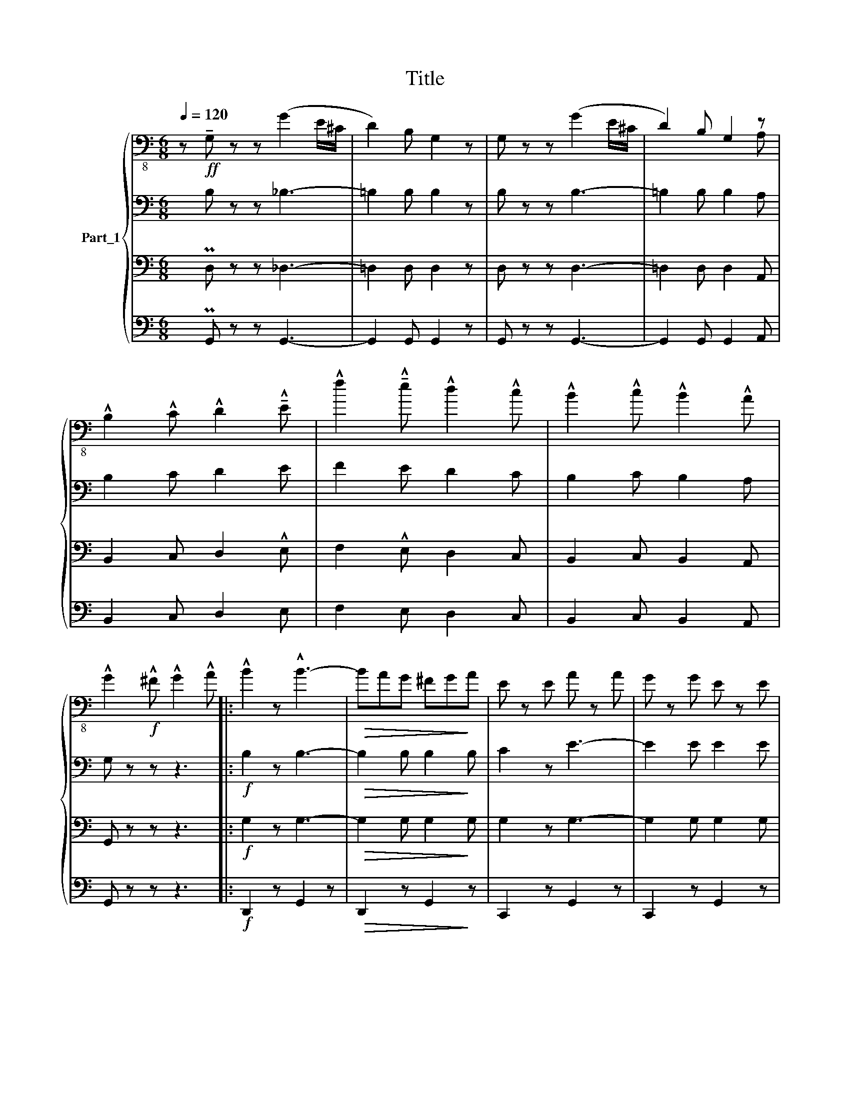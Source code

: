 X:1
T:Title
%%score { ( 1 5 ) | 2 | 3 | 4 }
L:1/8
Q:1/4=120
M:6/8
K:C
V:1 bass-8 nm="Part_1"
V:5 bass-8 
V:2 bass 
V:3 bass 
V:4 bass 
V:1
 z!ff! !tenuto!G, z z (G2 E/^C/ | D2) B, G,2 z | G, z z (G2 E/^C/ | D2) B, G,2 z | %4
 !^!B,2 !^!C !^!D2 !^!!tenuto!E | !^!f2 !^!!tenuto!e !^!d2 !^!c | !^!B2 !^!c !^!B2 !^!A | %7
 !^!G2!f! !^!^F !^!G2 !^!A |: !^!B2 z !^!B3- |!>(! BAG ^FG!>)!A | E z E A z A | G z G E z E | %12
 F z F c z c | B z B A z A |!<(! G z G !tenuto!e z !tenuto!e | d z d!<)! c z c | !^!B2 z !^!B3- | %17
!>(! BAG ^FG!>)!A |!<(! E z E A z A | G z G E z!<)! E | DB,D GDG | B!^!G!^!A !^!B!^!c!^!^c | %22
 !^!d z z z3 | z6 :| z !^!G!^!A !^!Bc!^!d |: !^!e3 !^!g3 | !^!A3 !^!B3 | !tenuto!d2 c c3- | %28
 cce cec | B2 !tenuto!f f3- | fBd BdB | c2 !tenuto!e e3- | e!^!G!^!A !^!B!^!c!^!d | !^!e3 !^!g3 | %34
 !^!A3 !^!B3 | !tenuto!d2 c c3- | ccB cd^d | !^!e!^!g!^!e !^!c!^!e!^!c | !^!G6 | !^!G2 z (!^!G3 | %40
 c)GA Bcd :| c2 z c2 z |] z6 | z6 | z6 |[K:F] z6 | z6 | z6 | z6 | z6 | z6 | z6 | z6 | z6 | z6 | %55
 z6 | z6 | z6 | z6 | z6 | z6 | z6 | z2!f! f/-e/ f2 c/-=B/ | c2 !^!A/-!>!^G/ A2 A | %64
 z2 c/-=B/ c2 A/-^G/ | A2 F/-E/ F2 F | z2 F/-E/ F2 A/-^G/ | A2 c/-=B/ c2 x x | %68
 z2 E/-^D/ E2 G/-^F/ | G2 c/-=B/ c2 c | z2 f/-e/ f2 c/-=B/ | c2 A/-^G/ A2 A | z2 c/-=B/ c2 A/-^G/ | %73
 A2 F/-E/ F2 F | z2 F/-E/ F2 A/-^G/ | A2 c/-=B/ c2 c | F2 A/-^G/ A2 c | f2 z z3 | %78
 z2 f/-e/ f2 c/-=B/ | c2 A/-^G/ A2 A | z2 c/-=B/ c2 A/-^G/ | A2 F/-E/ F2 F | z2 F/-E/ F2 A/-^G/ | %83
 A2 c/-=B/ c2 c | z2 E/-^D/ E2 G/-^F/ | G2 c/-=B/ c2 c | z2 f/-e/ f2 c/-=B/ | c2 A/-^G/ A2 A | %88
 z2 c/-=B/ c2 A/-^G/ | A2 F/-E/ F2 F | z2 F/-E/ F2 A/-^G/ | A2 c/-=B/ c2 c | F2 A/-^G/ A2 c | %93
 f2 !^!A !>!!^!c2 !^!f |: !^!e3 !^!d3 | !^!D3 !^!E3 | A2 G F3- | F2 A c2 !tenuto!f | %98
 !tenuto!e z d B3- | B2 G B2 !tenuto!e | d z c A3- | A2 !^!A !^!c2 !^!!tenuto!f | !^!e3 !^!d3 | %103
 !^!D3 !^!E3 | A2 G F3- | !^!F3 F2 ^G | A2 !tenuto!f A3- | A2 B G2 A | F6- | %109
 F2 !^!A !^!c2 !^!!tenuto!f :| F6- |] F2 z z3 |] %112
V:2
 x B, z z _B,3- | =B,2 B, B,2 z | B, z z B,3- | =B,2 B, B,2 A, | B,2 C D2 E | F2 E D2 C | %6
 B,2 C B,2 A, | G, z z z3 |:!f! B,2 z B,3- |!>(! B,2 B, B,2!>)! B, | C2 z E3- | E2 E E2 E | D6 | %13
 D6 | (E6 | D3) C3 | B,2 z B,3- |!>(! B,2 B, B,2!>)! B, | B,2 z E3- | E2 E E2 E | D z z z3 | z6 | %22
 z2 E DCA, | !^!G,2 ^F, !^!G,2 A, :| G,2 z z3 |: PG,6 | A,3 G,3 | G,6- | G,2 G, G,2 G, | B,6- | %30
 B,2 B, B,2 B, | C6- | C2 z B,3 | G,6 | A,3 B,3 | C3 C3 | C6 | EGE CEC | G,6 | G,2 z (B,3 | %40
 G,)G,A, B,CD :| G,2 z G,2 z |] z6 | z6 | z6 |[K:F] z6 | z6 | z6 | z6 | z6 | z6 | z6 | z6 | z6 | %54
 z6 | z6 | z6 | z6 | z6 | z6 | z6 | z6 | z6 | z6 | z6 | z6 | z6 | z7 | z6 | z6 | z6 | z6 | z6 | %73
 z6 | z6 | z6 | z6 | z2 z C2 !^!C | C3 F3 | A,3 A,2 A, | A,3 C3 | F,3- F,2 F, | A,3 F,2 A, | %83
 C3 F3 | E3- E2 ^D | C3 C2 C | C3 F3 | A,3 A,2 A, | A,3 C3 | F,3- F,2 F, | A,3 F,2 A, | F3 E3 | %92
 F6- | F2 A, !>!C2!f! PF |: E6- | EDC B,A,G, | F,6- | F,2 C, F,G,A, | B,6- | B,G,B, DCB, | A,6- | %101
 A,C,F, A,CF | E6- | EDC B,A,G, | F,6 | (=B,6 | C2) z !^!A,3- | A,DC B,2 E, | F,6- | F,2 A, C2 F :| %110
 F,6- |] F,2 z z3 |] %112
V:3
 x PD, z z _D,3- | =D,2 D, D,2 z | D, z z D,3- | =D,2 D, D,2 A,, | B,,2 C, D,2 !^!E, | %5
 F,2 !^!E, D,2 C, | B,,2 C, B,,2 A,, | G,, z z z3 |:!f! G,2 z G,3- |!>(! G,2 G, G,2!>)! G, | %10
 G,2 z G,3- | G,2 G, G,2 G, | G,6 | G,6 | G,6- | G,3 G,3 | G,2 z G,3- |!>(! G,2 G, G,2!>)! G, | %18
 G,2 z G,3- | G,2 G, z2 z | D,,B,,,D,, G,,D,,G,, | B,,!^!G,,!^!A,, !^!B,,!^!C,!^!^C, | D, z z z3 | %23
 z6 :| z6 |: PC,6 | C,3 D,3 | E,6- | E,2 E, E,2 E, | D,6- | D,2 D, D,2 D, | E,6- | E,2 z !^!D,3 | %33
 C,6- | C,3 D,3 | E,6 | !^!_E,6 | =E,6 | E,!^!G,!^!E, !^!C,!^!E,!^!C, | G,,2 z (D,3 | E,3) z3 :| %41
 E,2 z E,2 z |] z6 | z6 | z6 |[K:F] z2 z!p! C,,2 C,, | A,,6- | A,,F,,A,, C,2 A,, | C,6 | A,,6 | %50
 F,,6- | F,,C,,F,, A,,2 F,, | C,,6- | C,,3 C,,2 C,, | A,,6- | A,,F,,A,, C,2 A,, | C,6 | A,,6 | %58
 C,,6- | C,,F,,A,, C,2 C,, | F,,6- | F,,3!mf! C,,2 C,, | A,,6- | A,,!^!F,,!>!A,, C,2 A,, | C,6 | %65
 A,,6 | F,,6- | F,,C,,F,, (3:2:2A,,2 F,, x x | C,,6- | C,,3!f! C,,2 C,, | A,,6- | %71
 A,,!^!F,,!>!A,, C,2 A,, | C,6 | A,,6 | C,,6- | C,,F,,A,, C,2 C,, | F,,6- | F,,3 PC,,2 C,, | %78
 A,,6- | A,,F,,A,, C,2 A,, | C,6 | A,,6 | F,,6- | F,,C,,F,, A,,2 F,, | C,,6- | C,,3 C,,2 C,, | %86
 A,,6- | A,,F,,A,, C,2 A,, | C,6 | A,,6 | C,,6- | C,,F,,A,, C,2 C,, | F,,6- | %93
 F,,2 A,, !>!C,2!f! PF, |: E,6- | E,D,C, B,,A,,G,, | F,,6- | F,,2 C,, F,,G,,A,, | B,,6- | %99
 B,,G,,B,, D,C,B,, | A,,6- | A,,C,,F,, A,,C,F, | E,6- | E,D,C, B,,A,,G,, | F,,6 | (^G,,6 | %106
 A,,2) z C,3- | C,D,C, B,,2 E,, | F,,6- | F,,2 A,, C,2 F, :| F,,6- |] F,,2 z z3 |] %112
V:4
 x PG,, z z G,,3- | G,,2 G,, G,,2 z | G,, z z G,,3- | G,,2 G,, G,,2 A,, | B,,2 C, D,2 E, | %5
 F,2 E, D,2 C, | B,,2 C, B,,2 A,, | G,, z z z3 |:!f! D,,2 z G,,2 z |!>(! D,,2 z G,,2!>)! z | %10
 C,,2 z G,,2 z | C,,2 z G,,2 z | D,,2 z G,,2 z | D,,2 z G,,2 z | C,,2 z (C,,3 | B,,,3 C,,3 | %16
 D,,2) z G,,2 z |!>(! D,,2 z G,,2!>)! z | C,,2 z G,,2 z | C,,2 z (^C,,3 | D,,) z z z3 | z6 | %22
 z2 E, D,C,A,, | G,, z z z3 :| G,,,2 z z3 |: PC,,3 !^!E,,3 | F,,3 D,,3 | C,,3 !^!G,,3 | C,,3 G,,3 | %29
 D,,3 G,,3 | D,,3 G,,3 | C,,3 G,,3 | C,,2 z (G,,3 | C,,3) E,,3 | F,,3 _A,,3 | =A,,3 A,,3 | (_A,,6 | %37
 G,,6) | E,,G,,E,, C,,E,,C,, | G,,2 z G,,2 z | C,,2 z z3 :| C,,2 z C,,2 z |] z6 | z6 | z6 | %45
[K:F] z6 |!p! F,,A,,B,, C,D,E, | F,2 z F,,2 z | F,,A,,B,, C,D,E, | F,2 z F,,2 z | %50
 F,,A,,B,, C,D,E, | F,2 z F,,2 z | !tenuto!C,,E,,F,, G,,A,,B,, | C,D,C, B,,A,,G,, | %54
 F,,!p!A,,B,, C,D,E, | F,2 z F,,2 z | F,,A,,B,, C,D,E, | F,2 z F,,2 z | F,,A,,B,, C,D,E, | %59
 F,2 z C,2 z | F,,A,,B,, C,D,E, | F,D,C, B,,A,,G,, |!mf! F,,A,,B,, C,D,E, | F,2 z !^!F,,2 z | %64
 F,,A,,B,, C,D,E, | F,2 z F,,2 z | F,,A,,B,, C,D,E, | F,2 z F,,2 x x | %68
 !tenuto!C,,E,,F,, G,,A,,B,, |!>(! C,D,C, =B,,A,,!>)!G,, |!f! F,,A,,B,, C,D,E, | F,2 z !^!F,,2 z | %72
 F,,A,,B,, C,D,E, | F,2 z F,,2 z | F,,A,,B,, C,D,E, | F,2 z C,2 z | F,,A,,B,, C,D,E, | %77
 F,D,C, PB,,A,,G,, | F,,A,,B,, C,D,E, | F,2 F, F,,2 z | F,,A,,B,, C,D,E, | F,2 F, F,,2 z | %82
 F,,A,,B,, C,D,E, | F,2 F, F,,2 z | C,,E,,F,, G,,A,,B,, | C,D,C, =B,,A,,G,, | F,,A,,B,, C,D,E, | %87
 F,2 F, F,,2 z | F,,A,,B,, C,D,E, | F,2 F, F,,2 z | F,,A,,B,, C,D,E, | F,2 z C,2 z | %92
 F,,A,,B,, C,D,E, | F,2 z z3 |: G,,2 z C,,2 z | G,,2 z C,,2 z | F,,2 z C,,2 z | F,,2 z C,,2 z | %98
 G,,2 z C,,2 z | G,,2 z C,,2 z | F,,2 z C,,2 z | F,,2 z C,,2 z | G,,2 z C,,2 z | G,,2 z C,,2 z | %104
 F,,2 z C,,2 z | _D,,6 | x2 z C,,2 z | C,,2 z C,,2 z | F,,2 F,, A,,2 C, | F,,2 z z3 :| %110
 F,,2 F,, A,,2 C, |] F,,2 z z3 |] %112
V:5
 x7 | x6 | x6 | x5 A, | x6 | x6 | x6 | x6 |: x6 | x6 | x6 | x6 | x6 | x6 | x6 | x6 | x6 | x6 | x6 | %19
 x6 | x6 | x6 | x6 | x6 :| x6 |: x6 | x6 | x6 | x6 | x6 | x6 | x6 | x6 | x6 | x6 | x6 | x6 | x6 | %38
 x6 | x6 | x6 :| x6 |] x6 | x6 | x6 |[K:F] x6 | x6 | x6 | x6 | x6 | x6 | x6 | x6 | x6 | x6 | x6 | %56
 x6 | x6 | x6 | x6 | x6 | x6 | x6 | x6 | x6 | x6 | x6 | x13/3 c x5/3 | x6 | x6 | x6 | x6 | x6 | %73
 x6 | x6 | x6 | x6 | x6 | x6 | x6 | x6 | x6 | x6 | x6 | x6 | x6 | x6 | x6 | x6 | x6 | x6 | x6 | %92
 x6 | x6 |: x6 | x6 | x6 | x6 | x6 | x6 | x6 | x6 | x6 | x6 | x6 | x6 | x6 | x6 | x6 | x6 :| x6 |] %111
 x6 |] %112

